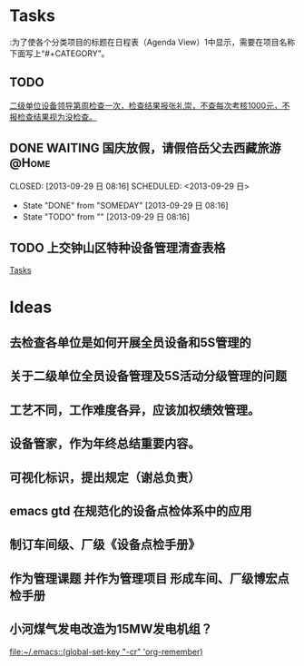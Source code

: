 #+STARTUP: showall
#+STARTUP: hidestars
#+TAGS: { @Office(o) @Computer(c) @Home(h) @Call(C) @Why(w) @Lunchtime(l) }
#+TAGS: 
* Tasks
:为了使各个分类项目的标题在日程表（Agenda View）1中显示，需要在项目名称下面写上“#+CATEGORY”。
#+CATEGORY: Tasks
** TODO 
 
 [[file:~/org/gtd.org::*%E4%BA%8C%E7%BA%A7%E5%8D%95%E4%BD%8D%E8%AE%BE%E5%A4%87%E9%A2%86%E5%AF%BC%E7%AC%AC%E5%91%A8%E6%A3%80%E6%9F%A5%E4%B8%80%E6%AC%A1%EF%BC%8C%E6%A3%80%E6%9F%A5%E7%BB%93%E6%9E%9C%E6%8A%A5%E5%BC%A0%E7%A4%BC%E5%B4%87%EF%BC%8C%E4%B8%8D%E6%9F%A5%E6%AF%8F%E6%AC%A1%E8%80%83%E6%A0%B81000%E5%85%83%EF%BC%8C%E4%B8%8D%E6%8A%A5%E6%A3%80%E6%9F%A5%E7%BB%93%E6%9E%9C%E8%A7%86%E4%B8%BA%E6%B2%A1%E6%A3%80%E6%9F%A5%E3%80%82][二级单位设备领导第周检查一次，检查结果报张礼崇，不查每次考核1000元，不报检查结果视为没检查。]]

** DONE WAITING 国庆放假，请假倍岳父去西藏旅游			      :@Home:
   CLOSED: [2013-09-29 日 08:16] SCHEDULED: <2013-09-29 日>  
   - State "DONE"       from "SOMEDAY"    [2013-09-29 日 08:16]
   - State "TODO"       from ""           [2013-09-29 日 08:16]
** TODO 上交钟山区特种设备管理清查表格
   DEADLINE: <2013-11-20 三>
 
 [[file:~/org/gtd.org.gpg::*Tasks][Tasks]]
 
* Ideas
** 去检查各单位是如何开展全员设备和5S管理的
** 关于二级单位全员设备管理及5S活动分级管理的问题
** 工艺不同，工作难度各异，应该加权绩效管理。
** 设备管家，作为年终总结重要内容。
** 可视化标识，提出规定（谢总负责）
** emacs gtd 在规范化的设备点检体系中的应用
** 制订车间级、厂级《设备点检手册》
** 作为管理课题 并作为管理项目 形成车间、厂级博宏点检手册
** 小河煤气发电改造为15MW发电机组？
 
 [[file:~/.emacs::(global-set-key%20"\C-cr"%20'org-remember)][file:~/.emacs::(global-set-key "\C-cr" 'org-remember)]]

